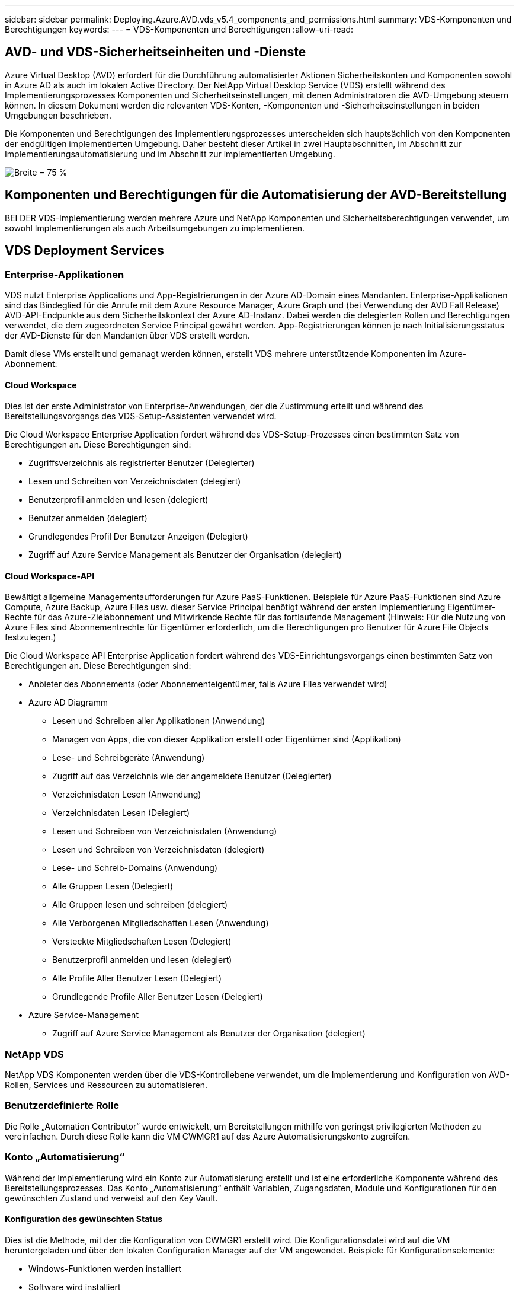 ---
sidebar: sidebar 
permalink: Deploying.Azure.AVD.vds_v5.4_components_and_permissions.html 
summary: VDS-Komponenten und Berechtigungen 
keywords:  
---
= VDS-Komponenten und Berechtigungen
:allow-uri-read: 




== AVD- und VDS-Sicherheitseinheiten und -Dienste

Azure Virtual Desktop (AVD) erfordert für die Durchführung automatisierter Aktionen Sicherheitskonten und Komponenten sowohl in Azure AD als auch im lokalen Active Directory. Der NetApp Virtual Desktop Service (VDS) erstellt während des Implementierungsprozesses Komponenten und Sicherheitseinstellungen, mit denen Administratoren die AVD-Umgebung steuern können. In diesem Dokument werden die relevanten VDS-Konten, -Komponenten und -Sicherheitseinstellungen in beiden Umgebungen beschrieben.

Die Komponenten und Berechtigungen des Implementierungsprozesses unterscheiden sich hauptsächlich von den Komponenten der endgültigen implementierten Umgebung. Daher besteht dieser Artikel in zwei Hauptabschnitten, im Abschnitt zur Implementierungsautomatisierung und im Abschnitt zur implementierten Umgebung.

image:Reference Architecture AVD v1.jpg["Breite = 75 %"]



== Komponenten und Berechtigungen für die Automatisierung der AVD-Bereitstellung

BEI DER VDS-Implementierung werden mehrere Azure und NetApp Komponenten und Sicherheitsberechtigungen verwendet, um sowohl Implementierungen als auch Arbeitsumgebungen zu implementieren.



== VDS Deployment Services



=== Enterprise-Applikationen

VDS nutzt Enterprise Applications und App-Registrierungen in der Azure AD-Domain eines Mandanten. Enterprise-Applikationen sind das Bindeglied für die Anrufe mit dem Azure Resource Manager, Azure Graph und (bei Verwendung der AVD Fall Release) AVD-API-Endpunkte aus dem Sicherheitskontext der Azure AD-Instanz. Dabei werden die delegierten Rollen und Berechtigungen verwendet, die dem zugeordneten Service Principal gewährt werden. App-Registrierungen können je nach Initialisierungsstatus der AVD-Dienste für den Mandanten über VDS erstellt werden.

Damit diese VMs erstellt und gemanagt werden können, erstellt VDS mehrere unterstützende Komponenten im Azure-Abonnement:



==== Cloud Workspace

Dies ist der erste Administrator von Enterprise-Anwendungen, der die Zustimmung erteilt und während des Bereitstellungsvorgangs des VDS-Setup-Assistenten verwendet wird.

Die Cloud Workspace Enterprise Application fordert während des VDS-Setup-Prozesses einen bestimmten Satz von Berechtigungen an. Diese Berechtigungen sind:

* Zugriffsverzeichnis als registrierter Benutzer (Delegierter)
* Lesen und Schreiben von Verzeichnisdaten (delegiert)
* Benutzerprofil anmelden und lesen (delegiert)
* Benutzer anmelden (delegiert)
* Grundlegendes Profil Der Benutzer Anzeigen (Delegiert)
* Zugriff auf Azure Service Management als Benutzer der Organisation (delegiert)




==== Cloud Workspace-API

Bewältigt allgemeine Managementaufforderungen für Azure PaaS-Funktionen. Beispiele für Azure PaaS-Funktionen sind Azure Compute, Azure Backup, Azure Files usw. dieser Service Principal benötigt während der ersten Implementierung Eigentümer-Rechte für das Azure-Zielabonnement und Mitwirkende Rechte für das fortlaufende Management (Hinweis: Für die Nutzung von Azure Files sind Abonnementrechte für Eigentümer erforderlich, um die Berechtigungen pro Benutzer für Azure File Objects festzulegen.)

Die Cloud Workspace API Enterprise Application fordert während des VDS-Einrichtungsvorgangs einen bestimmten Satz von Berechtigungen an. Diese Berechtigungen sind:

* Anbieter des Abonnements (oder Abonnementeigentümer, falls Azure Files verwendet wird)
* Azure AD Diagramm
+
** Lesen und Schreiben aller Applikationen (Anwendung)
** Managen von Apps, die von dieser Applikation erstellt oder Eigentümer sind (Applikation)
** Lese- und Schreibgeräte (Anwendung)
** Zugriff auf das Verzeichnis wie der angemeldete Benutzer (Delegierter)
** Verzeichnisdaten Lesen (Anwendung)
** Verzeichnisdaten Lesen (Delegiert)
** Lesen und Schreiben von Verzeichnisdaten (Anwendung)
** Lesen und Schreiben von Verzeichnisdaten (delegiert)
** Lese- und Schreib-Domains (Anwendung)
** Alle Gruppen Lesen (Delegiert)
** Alle Gruppen lesen und schreiben (delegiert)
** Alle Verborgenen Mitgliedschaften Lesen (Anwendung)
** Versteckte Mitgliedschaften Lesen (Delegiert)
** Benutzerprofil anmelden und lesen (delegiert)
** Alle Profile Aller Benutzer Lesen (Delegiert)
** Grundlegende Profile Aller Benutzer Lesen (Delegiert)


* Azure Service-Management
+
** Zugriff auf Azure Service Management als Benutzer der Organisation (delegiert)






=== NetApp VDS

NetApp VDS Komponenten werden über die VDS-Kontrollebene verwendet, um die Implementierung und Konfiguration von AVD-Rollen, Services und Ressourcen zu automatisieren.



=== Benutzerdefinierte Rolle

Die Rolle „Automation Contributor“ wurde entwickelt, um Bereitstellungen mithilfe von geringst privilegierten Methoden zu vereinfachen. Durch diese Rolle kann die VM CWMGR1 auf das Azure Automatisierungskonto zugreifen.



=== Konto „Automatisierung“

Während der Implementierung wird ein Konto zur Automatisierung erstellt und ist eine erforderliche Komponente während des Bereitstellungsprozesses. Das Konto „Automatisierung“ enthält Variablen, Zugangsdaten, Module und Konfigurationen für den gewünschten Zustand und verweist auf den Key Vault.



==== Konfiguration des gewünschten Status

Dies ist die Methode, mit der die Konfiguration von CWMGR1 erstellt wird. Die Konfigurationsdatei wird auf die VM heruntergeladen und über den lokalen Configuration Manager auf der VM angewendet. Beispiele für Konfigurationselemente:

* Windows-Funktionen werden installiert
* Software wird installiert
* Software-Konfigurationen werden angewendet
* Sicherstellen, dass die richtigen Berechtigungssätze angewendet werden
* Anwenden des Let’s-Verschlüsseln-Zertifikats
* Sicherstellen, dass DNS-Einträge korrekt sind
* Stellen Sie sicher, dass CWMGR1 mit der Domäne verbunden ist




==== Module:

* ActiveDirectoryDSC: Gewünschter Status Konfiguration Ressource für die Bereitstellung und Konfiguration von Active Directory. Mit diesen Ressourcen können Sie neue Domänen, untergeordnete Domänen und hochverfügbarkeits-Domänencontroller konfigurieren, domänenübergreifende Trusts einrichten und Benutzer, Gruppen und OUs verwalten.
* AZ.Accounts: Ein von Microsoft bereitgeordnetes Modul für das Management von Anmeldedaten und allgemeinen Konfigurationselementen für Azure Module
* AZ.Automation: Ein von Microsoft bereitgeordnetes Modul für Azure Automation Kommandlets
* Az.Compute:A das von Microsoft bereitgestellte Modul für Azure Compute Commandlets
* AZ.KeyVault: Ein von Microsoft bereitgeordnetes Modul für Azure Key Vault Kommandlets
* AZ.Resources: Ein von Microsoft bereitgeordnetes Modul für Azure Resource Manager Befehle
* CChoco: Konfigurationsressource für den gewünschten Zustand zum Herunterladen und Installieren von Paketen mit Chocolatey
* CjAz: Dieses von NetApp erstellte Modul stellt dem Azure Automatisierungsmodul Automatisierungs-Tools zur Verfügung
* CjAzACS: Dieses von NetApp erstellte Modul enthält Funktionen zur Umgebungsautomatisierung und PowerShell Prozesse, die aus dem Benutzerkontext heraus ausgeführt werden.
* CjAzBuild: Dieses von NetApp erstellte Modul enthält Build- und Wartungsautomatisierung sowie PowerShell Prozesse, die im Systemkontext ausgeführt werden.
* CNtfsAccessControl: Konfigurationsressource für den gewünschten Zustand für die Verwaltung der NTFS-Zugriffskontrolle
* ComputerManagementDsc: Konfigurationsressource für den gewünschten Zustand, die Computerverwaltungsaufgaben wie das Verbinden einer Domäne und das Planen von Aufgaben sowie das Konfigurieren von Elementen wie virtuellem Speicher, Ereignisprotokollen, Zeitzonen und Energieeinstellungen ermöglichen.
* CUserRightsAssignment: Konfigurationsressource mit gewünschtem Status, die die Verwaltung von Benutzerrechten wie Login-Rechten und -Berechtigungen ermöglicht
* NetworkingDSC: t gewünschter Status Konfigurationsressource für das Netzwerk
* XCertificate: Konfigurationsressource für den gewünschten Zustand, um die Verwaltung von Zertifikaten auf Windows Server zu vereinfachen.
* XDnsServer: Konfigurationsressource für den gewünschten Zustand zur Konfiguration und Verwaltung von Windows Server DNS Server
* XNetworking: Konfigurationsressource für den gewünschten Status im Zusammenhang mit dem Netzwerk.
* link:https://github.com/PowerShell/xRemoteDesktopAdmin["XRemoteDesktopAdmin"]: Dieses Modul verwendet ein Repository, das die gewünschten Zustandskonfigurationsressourcen enthält, um Remote-Desktop-Einstellungen und Windows-Firewall auf einem lokalen oder entfernten Rechner zu konfigurieren.
* XRemoteDesktopSessionHost: Konfigurationsressource für den gewünschten Zustand (xRDSessionDeployment, xRDSessionCollection, xRDSessionCollectionConfiguration und xRDRemoteApp) ermöglicht die Erstellung und Konfiguration einer RDSH-Instanz (Remote Desktop Session Host)
* XSmbShare: Konfigurationsressource für den gewünschten Status für die Konfiguration und das Management einer SMB-Freigabe
* XSystemSecurity: Konfigurationsressource für den gewünschten Zustand zur Verwaltung von UAC und IE Esc



NOTE: Azure Virtual Desktop installiert auch Azure Komponenten, darunter Enterprise Applications und App-Registrierungen für Azure Virtual Desktop und Azure Virtual Desktop Client, der AVD-Mandant, AVD Host Pools, AVD App Groups und AVD Registered Virtual Machines. Während VDS Automation Components diese Komponenten verwalten, steuert AVD die Standardkonfiguration und den Attributsatz. Weitere Informationen finden Sie in der AVD-Dokumentation.



=== Hybrid-AD-Komponenten

Um die Integration in vorhandenes AD vor Ort oder in der Public Cloud zu erleichtern, sind zusätzliche Komponenten und Berechtigungen in der vorhandenen AD-Umgebung erforderlich.



==== Domain Controller

Der vorhandene Domänen-Controller kann über AD Connect und/oder einem Site-to-Site-VPN (oder Azure ExpressRoute) in eine AVD-Implementierung integriert werden.



==== AD-Connect

Um eine erfolgreiche Benutzerauthentifizierung über die AVD-PaaS-Dienste zu erleichtern, kann AD Connect verwendet werden, um den Domänencontroller mit Azure AD zu synchronisieren.



==== Sicherheitsgruppe

VDS verwendet eine Active Directory-Sicherheitsgruppe CW-Infrastruktur, um die erforderlichen Berechtigungen für die Automatisierung der Active Directory-abhängigen Aufgaben wie Domain-Beitritt und GPO-Richtlinienanhang zu enthalten.



==== Service-Konto

VDS verwendet ein Active Directory-Dienstkonto namens CloudWorkspaceSVC, das als Identität für die VDS-Windows-Dienste und den IIS-Anwendungsdienst verwendet wird. Dieses Konto ist nicht interaktiv (erlaubt keine RDP-Anmeldung) und ist das primäre Mitglied des CW-Infrastruktur-Kontos



==== VPN oder ExpressRoute

Ein Site-to-Site-VPN oder Azure ExpressRoute kann verwendet werden, um Azure VMs direkt mit der vorhandenen Domäne zu verbinden. Dies ist eine optionale Konfiguration, die verfügbar ist, wenn die Projektanforderungen dies vorschreiben.



==== Lokale AD-Berechtigungsdelegation

NetApp stellt ein optionales Tool zur Optimierung des Hybrid AD-Prozesses bereit. Bei Verwendung des optionalen NetApp Tools müssen folgende Aufgaben ausgeführt werden:

* Führen Sie die Ausführung auf einem Server-Betriebssystem statt auf einem Workstation-Betriebssystem aus
* Führen Sie einen Server aus, der mit der Domäne verbunden ist oder ein Domänencontroller ist
* Setzen Sie PowerShell 5.0 oder höher auf dem Server, auf dem das Tool ausgeführt wird (falls nicht auf dem Domain Controller ausgeführt wird) und dem Domain Controller ein
* Sie können von einem Benutzer mit Domänenadministratorrechten ausgeführt WERDEN ODER von einem Benutzer mit lokalen Administratorberechtigungen ausgeführt werden und eine Domänenadministratorberechtigung (zur Verwendung mit RunAs) bereitstellen.


Ob manuell erstellt oder durch das Tool von NetApp angewendet wird, sind die erforderlichen Berechtigungen:

* CW-Infrastrukturgruppe
+
** Die Sicherheitsgruppe Cloud Workspace-Infrastruktur (*CW-Infrastruktur*) erhält volle Kontrolle auf der OU-Ebene des Cloud Workspace und allen abwärts befindlichen Objekten
** <Bereitstellungscode>.cloudWorkspace.App DNS Zone – CW-Infrastrukturgruppe gewährt CreateChild, DeleteChild, ListChildren, ReadProperty, DeleteTree, ExtendedRight, Delete, GenericWrite
** DNS-Server – CW-Infrastrukturgruppe gewährt ReadProperty, GenericExecute
** Lokaler Administratorzugriff für erstellte VMs (CWMGR1, AVD-Session-VMs) (erfolgt nach Gruppenrichtlinie auf den gemanagten AVD-Systemen)


* CW-CWMGRAcess Group Diese Gruppe bietet lokale Administratorrechte für CWMGR1 auf allen Vorlagen, der einzelne Server, die neue native Active Directory-Vorlage verwendet die integrierten Gruppen Server-Operatoren Remote Desktop-Benutzer und Netzwerk-Konfigurationsoperatoren.




== AVD-Umgebungskomponenten und -Berechtigungen

Sobald der Automatisierungsprozess für die Bereitstellung abgeschlossen ist, sind die fortlaufende Nutzung und Verwaltung von Bereitstellungen und Workspaces eine Reihe von Komponenten und Berechtigungen erforderlich, wie unten definiert. Viele der Komponenten und Berechtigungen von oben bleiben relevant, aber dieser Abschnitt konzentriert sich auf die Definition der Struktur eines implementierten.

Die Komponenten von VDS-Implementierungen und Workspaces lassen sich in verschiedene logische Kategorien einteilen:

* Endbenutzer-Clients
* VDS-Komponenten der Steuerebene
* Komponenten von Microsoft Azure AVD-PaaS
* KOMPONENTEN DER VDS-Plattform
* VDS Workspace-Komponenten in Azure Tenant
* Hybrid-AD-Komponenten




=== Endbenutzer-Clients

Benutzer können eine Verbindung zu ihrem AVD-Desktop und/oder über verschiedene Endpunkttypen herstellen. Microsoft hat Client-Anwendungen für Windows, macOS, Android und iOS veröffentlicht. Darüber hinaus steht ein Web-Client für Client-freien Zugriff zur Verfügung.

Es gibt einige Linux-Thin-Client-Anbieter, die Endpunktclient für AVD veröffentlicht haben. Diese sind unter aufgeführt https://docs.microsoft.com/en-us/azure/virtual-desktop/linux-overview[]



=== VDS-Komponenten der Steuerebene



==== VDS REST-API

VDS ist auf vollständig dokumentierten REST-APIs aufgebaut, so dass alle Aktionen in der Web-App sind auch über die API verfügbar. Dokumentation für die API ist hier: https://api.cloudworkspace.com/5.4/swagger/ui/index#[]



==== VDS Web-App

VDS-Administratoren können die ADS-Anwendung über die VDS-Web-App interagieren. Dieses Web-Portal befindet sich unter: https://manage.cloudworkspace.com[]



==== Datenbank der Kontrollebene

VDS-Daten und -Einstellungen werden in der SQL-Datenbank der Kontrollebene gespeichert, die von NetApp gehostet und gemanagt wird.



==== VDS-Kommunikation



=== Komponenten der Azure-Mandanten

DIE AUTOMATISIERUNG DER VDS-Implementierung erstellt eine einzelne Azure-Ressourcengruppe, die die anderen AVD-Komponenten einschließlich VMs, Netzwerknetzen, Netzwerksicherheitsgruppen und entweder Azure Files-Container oder Azure NetApp Files-Kapazitätspools enthält. Hinweis – standardmäßig ist eine einzelne Ressourcengruppe, aber VDS bietet Tools, um Ressourcen in weiteren Ressourcengruppen zu erstellen, falls gewünscht.



==== Komponenten von Microsoft Azure AVD-PaaS



===== AVD REST-API

Microsoft AVD kann über API verwaltet werden. VDS nutzte diese APIs ausführlich zur Automatisierung und zum Management von AVD-Umgebungen. Die Dokumentation befindet sich unter: https://docs.microsoft.com/en-us/rest/api/desktopvirtualization/[]



===== Session-Broker

Der Broker bestimmt die für den Benutzer autorisierten Ressourcen und orchestriert die Verbindung des Benutzers zum Gateway.



===== Azure Diagnose

Azure Diagnostics wurde speziell zur Unterstützung von AVD-Implementierungen entwickelt.



===== AVD-Webclient

Microsoft hat einen Web-Client bereitgestellt, über den Benutzer eine Verbindung zu ihren AVD-Ressourcen ohne lokal installierten Client herstellen können.



===== Session-Gateway

Der lokal installierte RD-Client stellt eine Verbindung zum Gateway her, um sicher mit der AVD-Umgebung zu kommunizieren.



==== KOMPONENTEN DER VDS-Plattform



===== CKWMGR1

CMWGR1 ist die VDS-Kontroll-VM für jede Implementierung. Standardmäßig wird es als Windows 2019 Server VM im Azure-Zielabonnement erstellt. Im Abschnitt Lokale Bereitstellung finden Sie eine Liste der auf CWMGR1 installierten VDS- und Drittanbieterkomponenten.

Für AVD müssen die AVD-VMs einer Active Directory-Domäne hinzugefügt werden. Um diesen Prozess zu vereinfachen und Automatisierungstools für das Management der VDS-Umgebung bereitzustellen, werden mehrere Komponenten auf der oben beschriebenen CWMGR1-VM installiert und der AD-Instanz mehrere Komponenten hinzugefügt. Zu den Komponenten gehören:

* *Windows Services* - VDS verwendet Windows-Dienste zur Durchführung von Automatisierungs- und Management-Aktionen innerhalb einer Bereitstellung:
+
** *CW Automation Service* ist ein Windows-Dienst, der auf CWMGR1 in jeder AVD-Bereitstellung bereitgestellt wird und viele der benutzerbezogenen Automatisierungsaufgaben in der Umgebung ausführt. Dieser Dienst wird unter dem Konto *CloudWorkspaceSVC* AD ausgeführt.
** *CW VM Automation Service* ist ein Windows-Dienst, der auf CWMGR1 in jeder AVD-Bereitstellung bereitgestellt wird und die Verwaltungsfunktionen der virtuellen Maschine ausführt. Dieser Dienst wird unter dem Konto *CloudWorkspaceSVC* AD ausgeführt.
** *CW Agent Service* ist ein Windows-Dienst, der auf jeder virtuellen Maschine unter VDS-Verwaltung bereitgestellt wird, einschließlich CWMGR1. Dieser Dienst läuft unter dem *LocalSystem* Kontext auf der virtuellen Maschine.
** *CWManagerX API* ist ein IIS-App-Pool-basierter Listener, der in jeder AVD-Bereitstellung auf CWMGR1 installiert ist. Damit werden eingehende Anfragen von der globalen Kontrollebene verarbeitet und unter dem Konto *CloudWorkspaceSVC* AD ausgeführt.


* *SQL Server 2017 Express* – VDS erstellt eine SQL Server Express-Instanz auf der CWMGR1 VM zur Verwaltung der Metadaten, die von den Automatisierungskomponenten generiert werden.
* *Internet Information Services (IIS)* – IIS ist auf CWMGR1 aktiviert, um die IIS-Anwendung CWManagerX und CWApps zu hosten (nur wenn die RDS RemoteApp-Funktionalität aktiviert ist). VDS erfordert IIS Version 7.5 oder höher.
* *HTML5 Portal (optional)* – VDS installiert den Spark Gateway-Dienst, um HTML5-Zugriff auf die VMs in der Bereitstellung und von der VDS-Webanwendung zu ermöglichen. Dies ist eine Java-basierte Anwendung und kann deaktiviert und entfernt werden, wenn diese Zugriffsmethode nicht gewünscht ist.
* *RD Gateway (optional)* – VDS ermöglicht es der RD Gateway-Rolle auf CWMGR1, RDP-Zugriff auf RDS Collection-basierte Ressourcen-Pools zu bieten. Diese Rolle kann deaktiviert/deinstalliert werden, wenn nur AVD Reverse Connect-Zugriff gewünscht wird.
* *RD Web (optional)* – VDS aktiviert die RD-Webrolle und erstellt die CWApps IIS-Webanwendung. Diese Rolle kann deaktiviert werden, wenn nur AVD-Zugriff gewünscht wird.
* *DC Config* – eine Windows-Anwendung, die zur Durchführung von Deployment- und VDS-Site-spezifischen Konfigurationsaufgaben und erweiterten Konfigurationsaufgaben verwendet wird.
* *Test VDC Tools* – eine Windows-Anwendung, die die direkte Aufgabenausführung für Konfigurationsänderungen auf Virtual Machine- und Client-Ebene unterstützt, die in seltenen Fällen verwendet werden, in denen API- oder Web-Anwendungen für Fehlerbehebungszwecke geändert werden müssen.
* *Let's Verschlüsselte Wildcard-Zertifikat (optional)* – erstellt und verwaltet durch VDS – alle VMs, die HTTPS-Datenverkehr über TLS erfordern, werden mit dem Zertifikat nachts aktualisiert. Die Erneuerung erfolgt ebenfalls automatisch (die Zertifikate sind 90 Tage lang so dass die Erneuerung kurz zuvor beginnt). Auf Wunsch kann der Kunde ein eigenes Wildcard-Zertifikat vorlegen. VDS benötigt außerdem mehrere Active Directory-Komponenten zur Unterstützung der Automatisierungsaufgaben. Ziel des Designs ist es, eine Mindestanzahl von AD-Komponenten und Berechtigungen zu verwenden und gleichzeitig die Umgebung für automatisiertes Management zu unterstützen. Beispielsweise:
* *Cloud Workspace Organisationseinheit (OU)* – Diese Organisationseinheit fungiert als primärer AD-Container für die erforderlichen untergeordneten Komponenten. Berechtigungen für die CW-Infrastruktur- und Client-DHP-Zugriffsgruppen werden auf dieser Ebene und ihren untergeordneten Komponenten festgelegt. In Anhang A finden Sie Untereinheiten, die in dieser Organisationseinheit erstellt wurden.
* *Cloud Workspace Infrastructure Group (CW-Infrastructure)* ist eine im lokalen AD erstellte Sicherheitsgruppe, die die Zuweisung der erforderlichen delegierten Berechtigungen zum VDS-Dienstkonto (*CloudWorkspaceSVC*) ermöglicht.
* *Client DHP Access Group (ClientDHPAccess)* ist eine Sicherheitsgruppe, die im lokalen AD erstellt wurde, um VDS zu ermöglichen, den Speicherort zu bestimmen, an dem sich die gemeinsam genutzten Unternehmens-, Benutzer- und Profildaten befinden.
* *CloudWorkspaceSVC*-Servicekonto (Mitglied der Cloud Workspace Infrastructure Group)
* *DNS-Zone für <Bereitstellungscode>.cloudWorkspace.App-Domäne* (diese Domäne verwaltet die automatisch erstellten DNS-Namen für Session-Host-VMs ) – erstellt durch Bereitstellungskonfiguration.
* *NetApp spezifische Gruppenrichtlinienobjekte, die mit verschiedenen untergeordneten Organisationseinheiten des Cloud Workspace verbunden sind. Die Gruppenrichtlinienobjekte:
+
** *Cloud Workspace GPO (verknüpft mit Cloud Workspace OU)* – definiert Zugriffsprotokolle und -Methoden für Mitglieder der CW-Infrastructure Group. Fügt die Gruppe auch der lokalen Administratorgruppe auf AVD-Sitzungshosts hinzu.
** *Cloud Workspace Firewall GPO* (verknüpft mit dedizierten Kunden-Servern, Remote Desktop und Staging OUs) - erstellt eine Richtlinie, die Verbindungen zu Sitzungshosts von Plattform-Servern sicherstellt und isoliert.
** *Cloud Workspace RDS* (dedizierte Kunden Server, Remote Desktop und Staging OUs) - Policy Set Limits für Sitzungsqualität, Zuverlässigkeit, Timeout-Limits. Für RDS-Sitzungen wird der Wert des TS Licensing-Servers definiert.
** *Cloud Workspace Companies* (NICHT standardmäßig VERKNÜPFT) – optionales GPO zur „Sperrung“ einer Benutzersitzung/-Arbeitsumgebung durch Verhinderung des Zugriffs auf administrative Tools und Bereiche. Kann verknüpft/aktiviert werden, um einen Arbeitsbereich mit eingeschränkten Aktivitäten bereitzustellen.





NOTE: Die Standardkonfigurationen für die Gruppenrichtlinieneinstellung können auf Anfrage bereitgestellt werden.



==== VDS Workspace-Komponenten



===== Datenebene



====== Azure NetApp Dateien

Ein Azure NetApp Files-Kapazitätspool und zugehörige Volumes werden erstellt, wenn Sie Azure NetApp Files im VDS-Setup die Option „Datenebene“ als Option „Datenebene“ auswählen. Das Volume hostet den gemeinsam genutzten, abgestellten Speicher für Benutzerprofile (über FSLogix Container), Benutzerpersönliche Ordner und den Ordner für die gemeinsame Nutzung von Unternehmensdaten.



====== Azure Files

Wenn Sie im CWS-Setup Azure Files als Data Layer-Option auswählen, wird eine Azure-Dateifreigabe und das zugehörige Azure-Speicherkonto erstellt. Der Azure File Share hostet den gemeinsam genutzten, abgestellten Speicher für Benutzerprofile (über FSLogix Container), persönliche Anwenderordner und den Ordner für die gemeinsame Nutzung von Unternehmensdaten.



====== File Server mit Managed Disk

Eine Windows Server-VM wird mit einer verwalteten Festplatte erstellt, wenn Sie im VDS-Setup den Datei-Server als Datenebene-Option wählen. Der File Server hostet den gemeinsam genutzten, abgestellten Speicher für Benutzerprofile (über FSLogix Container), Benutzerpersönliche Ordner und den Ordner für die gemeinsame Nutzung von Unternehmensdaten.



===== Azure Networking



====== Virtuelles Azure Netzwerk

VDS erstellt ein Azure Virtual Network und unterstützt Subnetze. VDS erfordert ein separates Subnetz für CWMGR1, AVD Host Machines und Azure Domain Controller und Peering zwischen den Subnetzen. Beachten Sie, dass das AD-Controller-Subnetz normalerweise bereits vorhanden ist, sodass die implementierten VDS-Subnetze mit dem vorhandenen Subnetz Peering erforderlich sind.



====== Netzwerksicherheitsgruppen

Eine Netzwerksicherheitsgruppe wird erstellt, um den Zugriff auf die CWMGR1-VM zu steuern.

* Mandant: Enthält IP-Adressen, die nach Session-Host und Daten-VMs verwendet werden können
* Services: Enthält IP-Adressen zur Nutzung durch PaaS-Dienste (z. B. Azure NetApp Files)
* Plattform: Enthält IP-Adressen zur Verwendung als NetApp Plattform-VMs (CWMGR1 und alle Gateway-Server)
* Verzeichnis: Enthält IP-Adressen zur Verwendung als Active Directory-VMs




===== Azure AD

Mit der VDS-Automatisierung und -Orchestrierung werden Virtual Machines in eine Zielinstanz Active Directory implementiert und anschließend die Maschinen dem zugewiesenen Host-Pool hinzugefügt. AVD Virtual Machines werden auf Computerebene sowohl durch die AD-Struktur (Organisationseinheiten, Gruppenrichtlinien, lokale Computeradministratorberechtigungen usw.) als auch durch die Mitgliedschaft in der AVD-Struktur (Hostpools, Mitgliedschaft in Workspace-App-Gruppen) gesteuert, die von Azure AD-Einheiten und -Berechtigungen gesteuert werden. VDS verarbeitet diese „Dual-Control“-Umgebung mit der VDS Enterprise-Anwendung/Azure Service Principal für AVD-Aktionen und dem lokalen AD-Servicekonto (CloudWorkspaceSVC) für lokale AD- und lokale Computeraktionen.

Die spezifischen Schritte zum Erstellen einer virtuellen AVD-Maschine und zum Hinzufügen eines AVD-Hostpools umfassen:

* Erstellen einer Virtual Machine aus Azure-Vorlage, die für das mit AVD verknüpfte Azure-Abonnement sichtbar ist (nutzt Azure Service Principal Berechtigungen)
* Die DNS-Adresse für neue Virtual Machine prüfen/konfigurieren, indem das während der VDS-Bereitstellung festgelegte Azure vnet verwendet wird (erfordert lokale AD-Berechtigungen (alle Aufgaben sind oben an CW-Infrastruktur delegiert), legt den Namen der Virtual Machine mithilfe des Standard-VDS-Benennungsschemas *_{companycode}TS{Sequenzenumber}_* fest. Beispiel: XYZTS3. (Erfordert lokale AD-Berechtigungen (platziert in der Organisationsstruktur, die wir On-Prem erstellt haben (Remote-Desktop/unternehmencode/shared) (gleiche Berechtigung/Gruppenbeschreibung wie oben)
* Platziert virtuelle Maschine in einer festgelegten Active Directory-Organisationseinheit (AD) (erfordert die delegierten Berechtigungen an die Organisationsstruktur der Organisationseinheit (festgelegt während des manuellen Prozesses oben)
* Internes AD-DNS-Verzeichnis mit dem neuen Gerätenamen/-IP-Adresse aktualisieren (erfordert lokale AD-Berechtigungen)
* Werden Sie einer neuen Virtual Machine mit der lokalen AD-Domäne beitreten (erfordert lokale AD-Berechtigungen)
* Lokale VDS-Datenbank mit neuen Serverinformationen aktualisieren (keine zusätzlichen Berechtigungen erforderlich)
* Verbinden Sie die VM mit dem designierten AVD Host Pool (AVD Service Principal Berechtigungen erforderlich)
* Installieren von chocolatey-Komponenten auf der neuen virtuellen Maschine (erfordert lokales Administratorrecht für den Computer für das Konto *CloudWorkspaceSVC*)
* Installieren von FSLogix-Komponenten für die AVD-Instanz (erfordert lokale Computer-Administratorberechtigungen auf der AVD-OU im lokalen AD)
* Aktualisieren Sie das Gruppenrichtlinienobjekt der AD Windows Firewall, um den Datenverkehr zur neuen VM zu ermöglichen (erfordert die Erstellung/Änderung von AD-Gruppenrichtlinienobjekt für Richtlinien der AVD-Organisationseinheit und der zugehörigen Virtual Machines. Erfordert die Erstellung/Änderung der AD-Gruppenrichtlinienrichtlinie auf der AVD-Organisationseinheit im lokalen AD. Kann nach der Installation deaktiviert werden, wenn keine VMs über VDS verwaltet werden.)
* Flag „Neue Verbindungen zulassen“ auf der neuen virtuellen Maschine setzen (erfordert Azure Service Principal Berechtigungen)




====== Verbindung von VMs mit Azure AD

Virtual Machines im Azure-Mandanten müssen der Domäne hinzugefügt werden, allerdings können keine VMs direkt mit Azure AD verbunden werden. Daher implementiert VDS die Domänen-Controller-Rolle in der VDS-Plattform. Anschließend synchronisieren wir dieses DC mit Azure AD mithilfe von AD Connect. Zu den alternativen Konfigurationsoptionen gehören z. B. Azure AD Domain Services (AADDS), die Synchronisierung mit einem hybriden DC (eine lokale oder andere VM) über AD Connect oder das direkte Verbinden der VMs mit einem hybriden Datacenter über ein Site-to-Site-VPN oder Azure ExpressRoute.



===== AVD-Host-Pools

Host-Pools sind eine Sammlung aus einer oder mehreren identischen Virtual Machines (VMs) in Azure Virtual Desktop-Umgebungen. Jeder Host-Pool kann eine Applikationsgruppe enthalten, mit der Benutzer wie auf einem physischen Desktop interagieren können.



====== Session-Hosts

Innerhalb eines Host-Pools finden sich eine oder mehrere identische Virtual Machines. Diese Benutzersitzungen, die mit diesem Hostpool verbunden sind, werden durch den AVD-Load-Balancer-Service ausgeglichen.



====== Applikationsgruppen

Standardmäßig wird die App-Gruppe _Desktop Users_ bei der Bereitstellung erstellt. Alle Benutzer innerhalb dieser App-Gruppe werden mit einem vollständigen Windows-Desktop-Erlebnis präsentiert. Außerdem können Applikationsgruppen erstellt werden, um Streaming-App-Services zu bedienen.



===== Arbeitsbereich Protokollanalyse

Ein Arbeitsbereich Log Analytics wird erstellt, um Protokolle aus den Bereitstellungs- und DSC-Prozessen sowie anderen Services zu speichern. Dies kann nach der Bereitstellung gelöscht werden, aber dies wird nicht empfohlen, da es andere Funktionalität ermöglicht. Protokolle werden standardmäßig 30 Tage aufbewahrt und für die Aufbewahrung fallen keine Kosten an.



===== Verfügbarkeitsgruppen

Ein Verfügbarkeitsset wird als Teil des Implementierungsprozesses eingerichtet, um gemeinsam genutzte VMs (gemeinsam genutzte AVD-Host-Pools, RDS-Ressourcen-Pools) über Fehlerdomänen hinweg zu trennen. Dies kann nach der Implementierung gelöscht werden, allerdings deaktiviert diese Option, um eine zusätzliche Fehlertoleranz für gemeinsam genutzte VMs bereitzustellen.



===== Azure Recovery Vault

Während der Implementierung wird von VDS Automation ein Recovery Service Vault erstellt. Dies ist derzeit standardmäßig aktiviert, da Azure Backup während des Bereitstellungsprozesses auf CWMGR1 angewendet wird. Dieser kann bei Bedarf deaktiviert und entfernt werden, wird aber bei aktiviertem Azure Backup in der Umgebung neu erstellt.



===== Azure Schlüsselspeicher

Während des Implementierungsprozesses wird ein Azure Key Vault erstellt und zur Speicherung von Zertifikaten, API-Schlüsseln und Anmeldeinformationen verwendet, die von Azure Automation Accounts bei der Implementierung verwendet werden.



== Anhang A – Standardstruktur der Organisationseinheit des Cloud Workspace

* Cloud Workspace
+
** Cloud Workspace-Unternehmen
** Cloud Workspace Server
+
*** Dedizierte Kundenserver
*** Infrastruktur




* CWMGR Server
* Gateway Server
* FTP-Server
* VM-Vorlage
+
** Remote Desktop
** Staging
+
*** Cloud Workspace Servicekonten


** Client-Servicekonten
** Infrastructure Service Accounts
+
*** Tech-Benutzer Von Cloud Workspace


** Gruppen
** Techniker Von Tech 3



